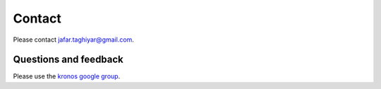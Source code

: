 Contact
=======
Please contact jafar.taghiyar@gmail.com.

Questions and feedback
^^^^^^^^^^^^^^^^^^^^^^
Please use the `kronos google group <https://groups.google.com/forum/#!forum/kronos_pipeliner>`_. 